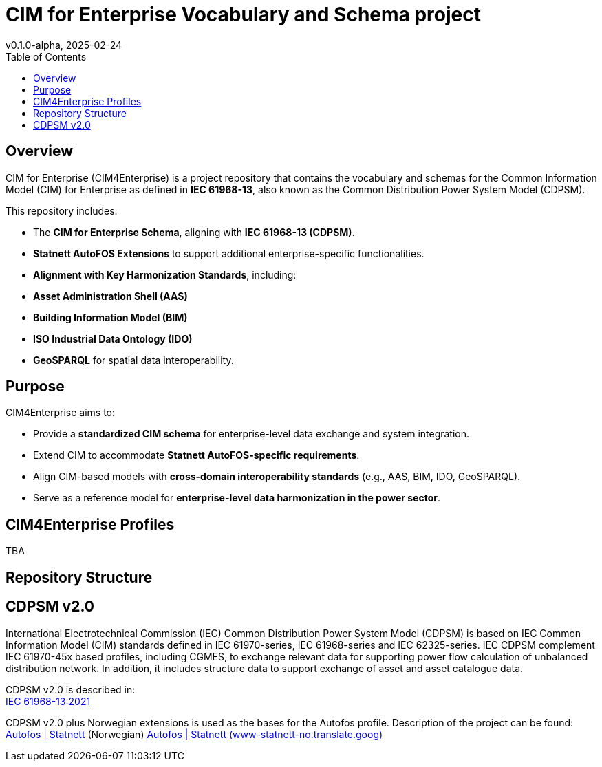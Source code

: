 = CIM for Enterprise Vocabulary and Schema project
v0.1.0-alpha, 2025-02-24
:toc:  
:toclevels: 2  

== Overview  

CIM for Enterprise (CIM4Enterprise) is a project repository that contains the vocabulary and schemas for the Common Information Model (CIM) for Enterprise as defined in *IEC 61968-13*, also known as the Common Distribution Power System Model (CDPSM).  

This repository includes:

- The **CIM for Enterprise Schema**, aligning with *IEC 61968-13 (CDPSM)*.  
- **Statnett AutoFOS Extensions** to support additional enterprise-specific functionalities.  
- **Alignment with Key Harmonization Standards**, including:  
  - *Asset Administration Shell (AAS)*  
  - *Building Information Model (BIM)*  
  - *ISO Industrial Data Ontology (IDO)*  
  - *GeoSPARQL* for spatial data interoperability.  

== Purpose  

CIM4Enterprise aims to:

- Provide a **standardized CIM schema** for enterprise-level data exchange and system integration.  
- Extend CIM to accommodate **Statnett AutoFOS-specific requirements**.  
- Align CIM-based models with **cross-domain interoperability standards** (e.g., AAS, BIM, IDO, GeoSPARQL).  
- Serve as a reference model for **enterprise-level data harmonization in the power sector**.  

== CIM4Enterprise Profiles  

TBA

== Repository Structure  


## CDPSM v2.0
International Electrotechnical Commission (IEC) Common Distribution Power System Model (CDPSM) is based on IEC Common Information Model (CIM) standards defined in IEC 61970-series, IEC 61968-series and IEC 62325-series. IEC CDPSM complement IEC 61970-45x based profiles, including CGMES, to exchange relevant data for supporting power flow calculation of unbalanced distribution network. In addition, it includes structure data to support exchange of asset and asset catalogue data.

CDPSM v2.0 is described in: +
https://standard.no/no/Nettbutikk/produktkatalogen/Produktpresentasjon/?ProductID=1355614[IEC 61968-13:2021]

CDPSM v2.0 plus Norwegian extensions is used as the bases for the Autofos profile. Description of the project can be found: https://www.statnett.no/for-aktorer-i-kraftbransjen/systemansvaret/fosweb/kraftsystemdata/autofos/[Autofos | Statnett] (Norwegian) https://www-statnett-no.translate.goog/for-aktorer-i-kraftbransjen/systemansvaret/fosweb/kraftsystemdata/autofos/?_x_tr_sl=no&_x_tr_tl=en&_x_tr_hl=en-US&_x_tr_pto=wapp[Autofos | Statnett (www-statnett-no.translate.goog)]